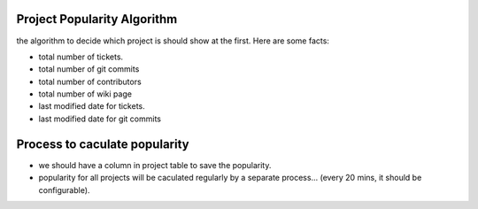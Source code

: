 Project Popularity Algorithm
----------------------------

the algorithm to decide which project is should show at the first.
Here are some facts:

- total number of tickets.
- total number of git commits
- total number of contributors
- total number of wiki page
- last modified date for tickets.
- last modified date for git commits

Process to caculate popularity
------------------------------

- we should have a column in project table to save the popularity.
- popularity for all projects will be caculated regularly by 
  a separate process... (every 20 mins, it should be configurable).


